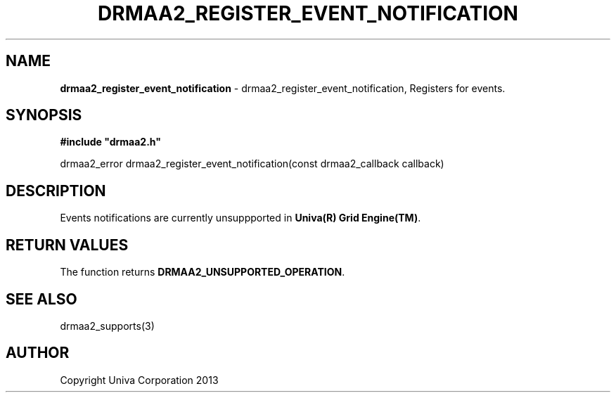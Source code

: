 .\" generated with Ronn/v0.7.3
.\" http://github.com/rtomayko/ronn/tree/0.7.3
.
.TH "DRMAA2_REGISTER_EVENT_NOTIFICATION" "3" "June 2014" "Univa Corporation" "DRMAA2 C API"
.
.SH "NAME"
\fBdrmaa2_register_event_notification\fR \- drmaa2_register_event_notification, Registers for events\.
.
.SH "SYNOPSIS"
\fB#include "drmaa2\.h"\fR
.
.P
drmaa2_error drmaa2_register_event_notification(const drmaa2_callback callback)
.
.SH "DESCRIPTION"
Events notifications are currently unsuppported in \fBUniva(R) Grid Engine(TM)\fR\.
.
.SH "RETURN VALUES"
The function returns \fBDRMAA2_UNSUPPORTED_OPERATION\fR\.
.
.SH "SEE ALSO"
drmaa2_supports(3)
.
.SH "AUTHOR"
Copyright Univa Corporation 2013

